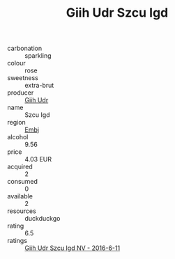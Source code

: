 :PROPERTIES:
:ID:                     e0672541-9a6e-422c-aec3-f076768047e9
:END:
#+TITLE: Giih Udr Szcu Igd 

- carbonation :: sparkling
- colour :: rose
- sweetness :: extra-brut
- producer :: [[id:38c8ce93-379c-4645-b249-23775ff51477][Giih Udr]]
- name :: Szcu Igd
- region :: [[id:fc068556-7250-4aaf-80dc-574ec0c659d9][Embj]]
- alcohol :: 9.56
- price :: 4.03 EUR
- acquired :: 2
- consumed :: 0
- available :: 2
- resources :: duckduckgo
- rating :: 6.5
- ratings :: [[id:9b057576-c271-47e8-bdc2-53786e2198eb][Giih Udr Szcu Igd NV - 2016-6-11]]


